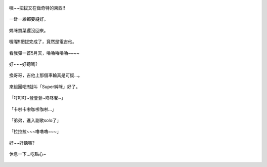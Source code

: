 .. title: Photo Diary - 2013/08/31
.. slug: 20130831
.. date: 20131012 08:23:49
.. tags: 生活日記
.. link: 
.. description: Created at 20131012 07:42:30
.. ===================================Metadata↑================================================
.. 記得加tags: 人生省思,流浪動物,生活日記,學習與閱讀,英文,mathjax,自由的程式人生,書寫人生,理財
.. 記得加slug(無副檔名)，會以slug內容作為檔名(html檔)，同時將對應的內容放到對應的標籤裡。
.. ===================================文章起始↓================================================
.. <body>

.. figure:: ../../../arch_2013/files_2013/Photo_Diary/20130831/800/800_P1210448.jpg
   :target: ../../../arch_2013/files_2013/Photo_Diary/20130831/800/800_P1210448.jpg
   :align: center

   咦~~把拔又在做奇特的東西!!
 
.. TEASER_END

.. figure:: ../../../arch_2013/files_2013/Photo_Diary/20130831/800/800_P1210462.jpg
   :target: ../../../arch_2013/files_2013/Photo_Diary/20130831/800/800_P1210462.jpg
   :align: center

   一針一線都要縫好。


.. figure:: ../../../arch_2013/files_2013/Photo_Diary/20130831/800/800_P1210465.jpg
   :target: ../../../arch_2013/files_2013/Photo_Diary/20130831/800/800_P1210465.jpg
   :align: center




.. figure:: ../../../arch_2013/files_2013/Photo_Diary/20130831/800/800_P1210470.jpg
   :target: ../../../arch_2013/files_2013/Photo_Diary/20130831/800/800_P1210470.jpg
   :align: center

   


.. figure:: ../../../arch_2013/files_2013/Photo_Diary/20130831/800/800_P1210473.jpg
   :target: ../../../arch_2013/files_2013/Photo_Diary/20130831/800/800_P1210473.jpg
   :align: center

   媽咪買菜還沒回來。
   

.. figure:: ../../../arch_2013/files_2013/Photo_Diary/20130831/800/800_P1210479.jpg
   :target: ../../../arch_2013/files_2013/Photo_Diary/20130831/800/800_P1210479.jpg
   :align: center




.. figure:: ../../../arch_2013/files_2013/Photo_Diary/20130831/800/800_P1210487.jpg
   :target: ../../../arch_2013/files_2013/Photo_Diary/20130831/800/800_P1210487.jpg
   :align: center

   喔喔!!把拔完成了，竟然是電吉他。


.. figure:: ../../../arch_2013/files_2013/Photo_Diary/20130831/800/800_P1210488.jpg
   :target: ../../../arch_2013/files_2013/Photo_Diary/20130831/800/800_P1210488.jpg
   :align: center

   看我彈一首5月天，嚕嚕嚕嚕嚕~~~~


.. figure:: ../../../arch_2013/files_2013/Photo_Diary/20130831/800/800_P1210491.jpg
   :target: ../../../arch_2013/files_2013/Photo_Diary/20130831/800/800_P1210491.jpg
   :align: center

   好~~~好聽嗎?


.. figure:: ../../../arch_2013/files_2013/Photo_Diary/20130831/800/800_P1210495.jpg
   :target: ../../../arch_2013/files_2013/Photo_Diary/20130831/800/800_P1210495.jpg
   :align: center

   換哥哥，吉他上那個車輪真是可疑...。


.. figure:: ../../../arch_2013/files_2013/Photo_Diary/20130831/800/800_P1210499.jpg
   :target: ../../../arch_2013/files_2013/Photo_Diary/20130831/800/800_P1210499.jpg
   :align: center

   來組團吧!!就叫「Super糾咪」好了。


.. figure:: ../../../arch_2013/files_2013/Photo_Diary/20130831/800/800_P1210516.jpg
   :target: ../../../arch_2013/files_2013/Photo_Diary/20130831/800/800_P1210516.jpg
   :align: center

   「叮叮叮~登登登~咚咚鼕~」
   

.. figure:: ../../../arch_2013/files_2013/Photo_Diary/20130831/800/800_P1210518.jpg
   :target: ../../../arch_2013/files_2013/Photo_Diary/20130831/800/800_P1210518.jpg
   :align: center

   「卡啦卡啦咖啦咖啦...」


.. figure:: ../../../arch_2013/files_2013/Photo_Diary/20130831/800/800_P1210527.jpg
   :target: ../../../arch_2013/files_2013/Photo_Diary/20130831/800/800_P1210527.jpg
   :align: center

   「弟弟，進入副歌solo了」


.. figure:: ../../../arch_2013/files_2013/Photo_Diary/20130831/800/800_P1210533.jpg
   :target: ../../../arch_2013/files_2013/Photo_Diary/20130831/800/800_P1210533.jpg
   :align: center

   「拉拉拉~~~嚕嚕嚕~~~」


.. figure:: ../../../arch_2013/files_2013/Photo_Diary/20130831/800/800_P1210536.jpg
   :target: ../../../arch_2013/files_2013/Photo_Diary/20130831/800/800_P1210536.jpg
   :align: center

   好~~好聽嗎?


.. figure:: ../../../arch_2013/files_2013/Photo_Diary/20130831/800/800_P1210546.jpg
   :target: ../../../arch_2013/files_2013/Photo_Diary/20130831/800/800_P1210546.jpg
   :align: center

   休息一下...吃點心~




.. </body>
.. <url>



.. </url>
.. <footnote>



.. </footnote>
.. <citation>



.. </citation>
.. ===================================文章結束↑/語法備忘錄↓====================================
.. 格式1: 粗體(**字串**)  斜體(*字串*)  大字(\ :big:`字串`\ )  小字(\ :small:`字串`\ )
.. 格式2: 上標(\ :sup:`字串`\ )  下標(\ :sub:`字串`\ )  ``去除格式字串``
.. 項目: #. (換行) #.　或是a. (換行) #. 或是I(i). 換行 #.  或是*. -. +. 子項目前面要多空一格
.. 插入teaser分頁: .. TEASER_END
.. 插入latex數學: 段落裡加入\ :math:`latex數學`\ 語法，或獨立行.. math:: (換行) Latex數學
.. 插入figure: .. figure:: 路徑(換):width: 寬度(換):align: left(換):target: 路徑(空行對齊)圖標
.. 插入slides: .. slides:: (空一行) 圖擋路徑1 (換行) 圖擋路徑2 ... (空一行)
.. 插入youtube: ..youtube:: 影片的hash string
.. 插入url: 段落裡加入\ `連結字串`_\  URL區加上對應的.. _連結字串: 網址 (儘量用這個)
.. 插入直接url: \ `連結字串` <網址或路徑>`_ \    (包含< >)
.. 插入footnote: 段落裡加入\ [#]_\ 註腳    註腳區加上對應順序排列.. [#] 註腳內容
.. 插入citation: 段落裡加入\ [引用字串]_\ 名字字串  引用區加上.. [引用字串] 引用內容
.. 插入sidebar: ..sidebar:: (空一行) 內容
.. 插入contents: ..contents:: (換行) :depth: 目錄深入第幾層
.. 插入原始文字區塊: 在段落尾端使用:: (空一行) 內容 (空一行)
.. 插入本機的程式碼: ..listing:: 放在listings目錄裡的程式碼檔名 (讓原始碼跟隨網站) 
.. 插入特定原始碼: ..code::python (或cpp) (換行) :number-lines: (把程式碼行數列出)
.. 插入gist: ..gist:: gist編號 (要先到github的gist裡貼上程式代碼) 
.. ============================================================================================
